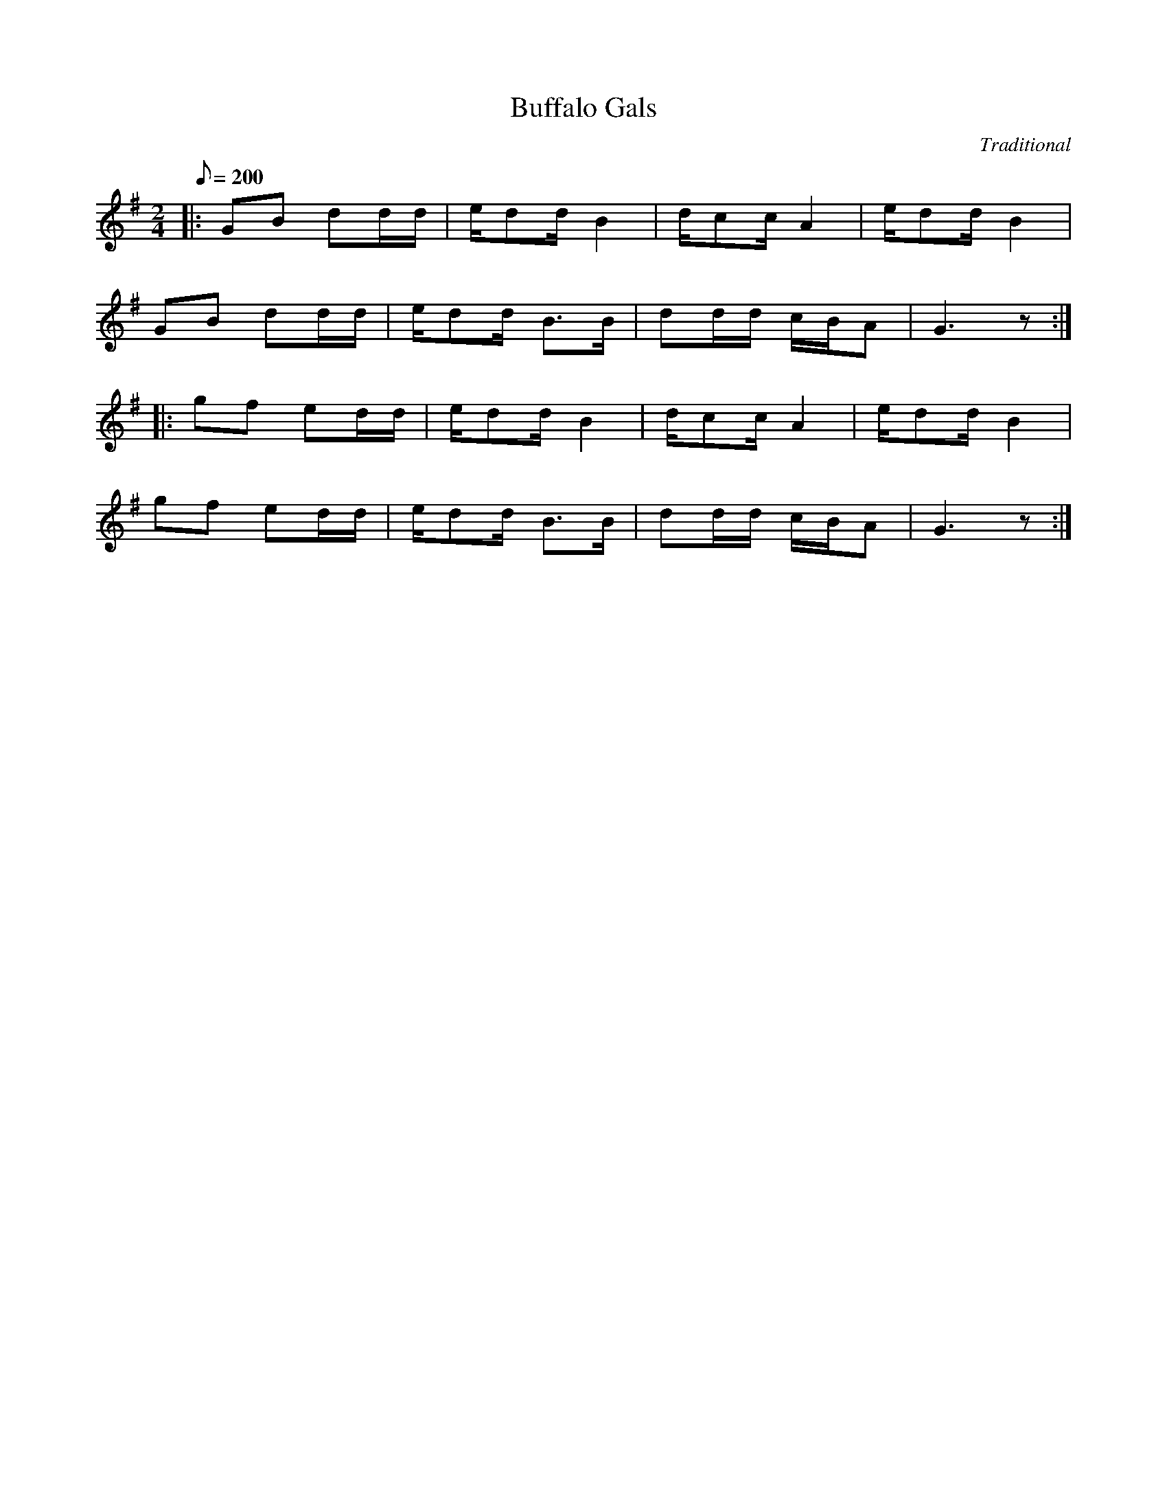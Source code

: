 X:1
T:Buffalo Gals
C:Traditional
M:2/4
L:1/8
Q:1/8=200
K:G t=8
|: GB dd/d/ | e/dd/ B2 | d/cc/ A2 | e/dd/ B2 |
GB dd/d/ | e/dd/ B>B | dd/d/ c/B/A | G3 z :|
|: gf ed/d/ | e/dd/ B2 | d/cc/ A2 | e/dd/ B2 |
gf ed/d/ | e/dd/ B>B | dd/d/ c/B/A | G3 z :|
